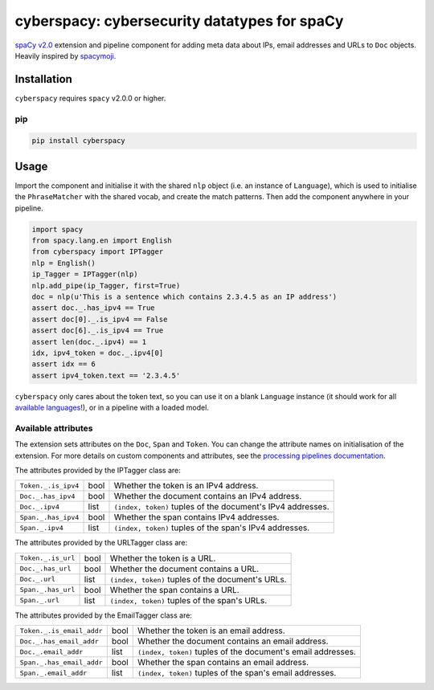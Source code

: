 cyberspacy: cybersecurity datatypes for spaCy
*********************************************

`spaCy v2.0 <https://spacy.io/usage/v2>`_ extension and pipeline component
for adding meta data about IPs, email addresses and URLs to ``Doc`` objects.
Heavily inspired by `spacymoji <https://github.com/ines/spacymoji>`_.

Installation
===============

``cyberspacy`` requires ``spacy`` v2.0.0 or higher.

pip
---

.. code:: bash

    pip install cyberspacy

Usage
========

Import the component and initialise it with the shared ``nlp`` object (i.e. an
instance of ``Language``), which is used to initialise the ``PhraseMatcher``
with the shared vocab, and create the match patterns. Then add the component
anywhere in your pipeline.

.. code:: python

    import spacy
    from spacy.lang.en import English
    from cyberspacy import IPTagger
    nlp = English()
    ip_Tagger = IPTagger(nlp)
    nlp.add_pipe(ip_Tagger, first=True)
    doc = nlp(u'This is a sentence which contains 2.3.4.5 as an IP address')
    assert doc._.has_ipv4 == True
    assert doc[0]._.is_ipv4 == False
    assert doc[6]._.is_ipv4 == True
    assert len(doc._.ipv4) == 1
    idx, ipv4_token = doc._.ipv4[0]
    assert idx == 6
    assert ipv4_token.text == '2.3.4.5'

``cyberspacy`` only cares about the token text, so you can use it on a blank
``Language`` instance (it should work for all
`available languages <https://spacy.io/usage/models#languages>`_!), or in
a pipeline with a loaded model. 

Available attributes
--------------------

The extension sets attributes on the ``Doc``, ``Span`` and ``Token``. You can
change the attribute names on initialisation of the extension. For more details
on custom components and attributes, see the
`processing pipelines documentation <https://spacy.io/usage/processing-pipelines#custom-components>`_.

The attributes provided by the IPTagger class are:

===================== ======= ===
``Token._.is_ipv4``   bool    Whether the token is an IPv4 address.
``Doc._.has_ipv4``    bool    Whether the document contains an IPv4 address.
``Doc._.ipv4``        list    ``(index, token)`` tuples of the document's IPv4 addresses.
``Span._.has_ipv4``   bool    Whether the span contains IPv4 addresses.
``Span._.ipv4``       list    ``(index, token)`` tuples of the span's IPv4 addresses.
===================== ======= ===

The attributes provided by the URLTagger class are:

==================== ======= ===
``Token._.is_url``   bool    Whether the token is a URL.
``Doc._.has_url``    bool    Whether the document contains a URL.
``Doc._.url``        list    ``(index, token)`` tuples of the document's URLs.
``Span._.has_url``   bool    Whether the span contains a URL.
``Span._.url``       list    ``(index, token)`` tuples of the span's URLs.
==================== ======= ===

The attributes provided by the EmailTagger class are:

=========================   ======= ===
``Token._.is_email_addr``   bool    Whether the token is an email address.
``Doc._.has_email_addr``    bool    Whether the document contains an email address.
``Doc._.email_addr``        list    ``(index, token)`` tuples of the document's email addresses.
``Span._.has_email_addr``   bool    Whether the span contains an email address.
``Span._.email_addr``       list    ``(index, token)`` tuples of the span's email addresses.
=========================   ======= ===



